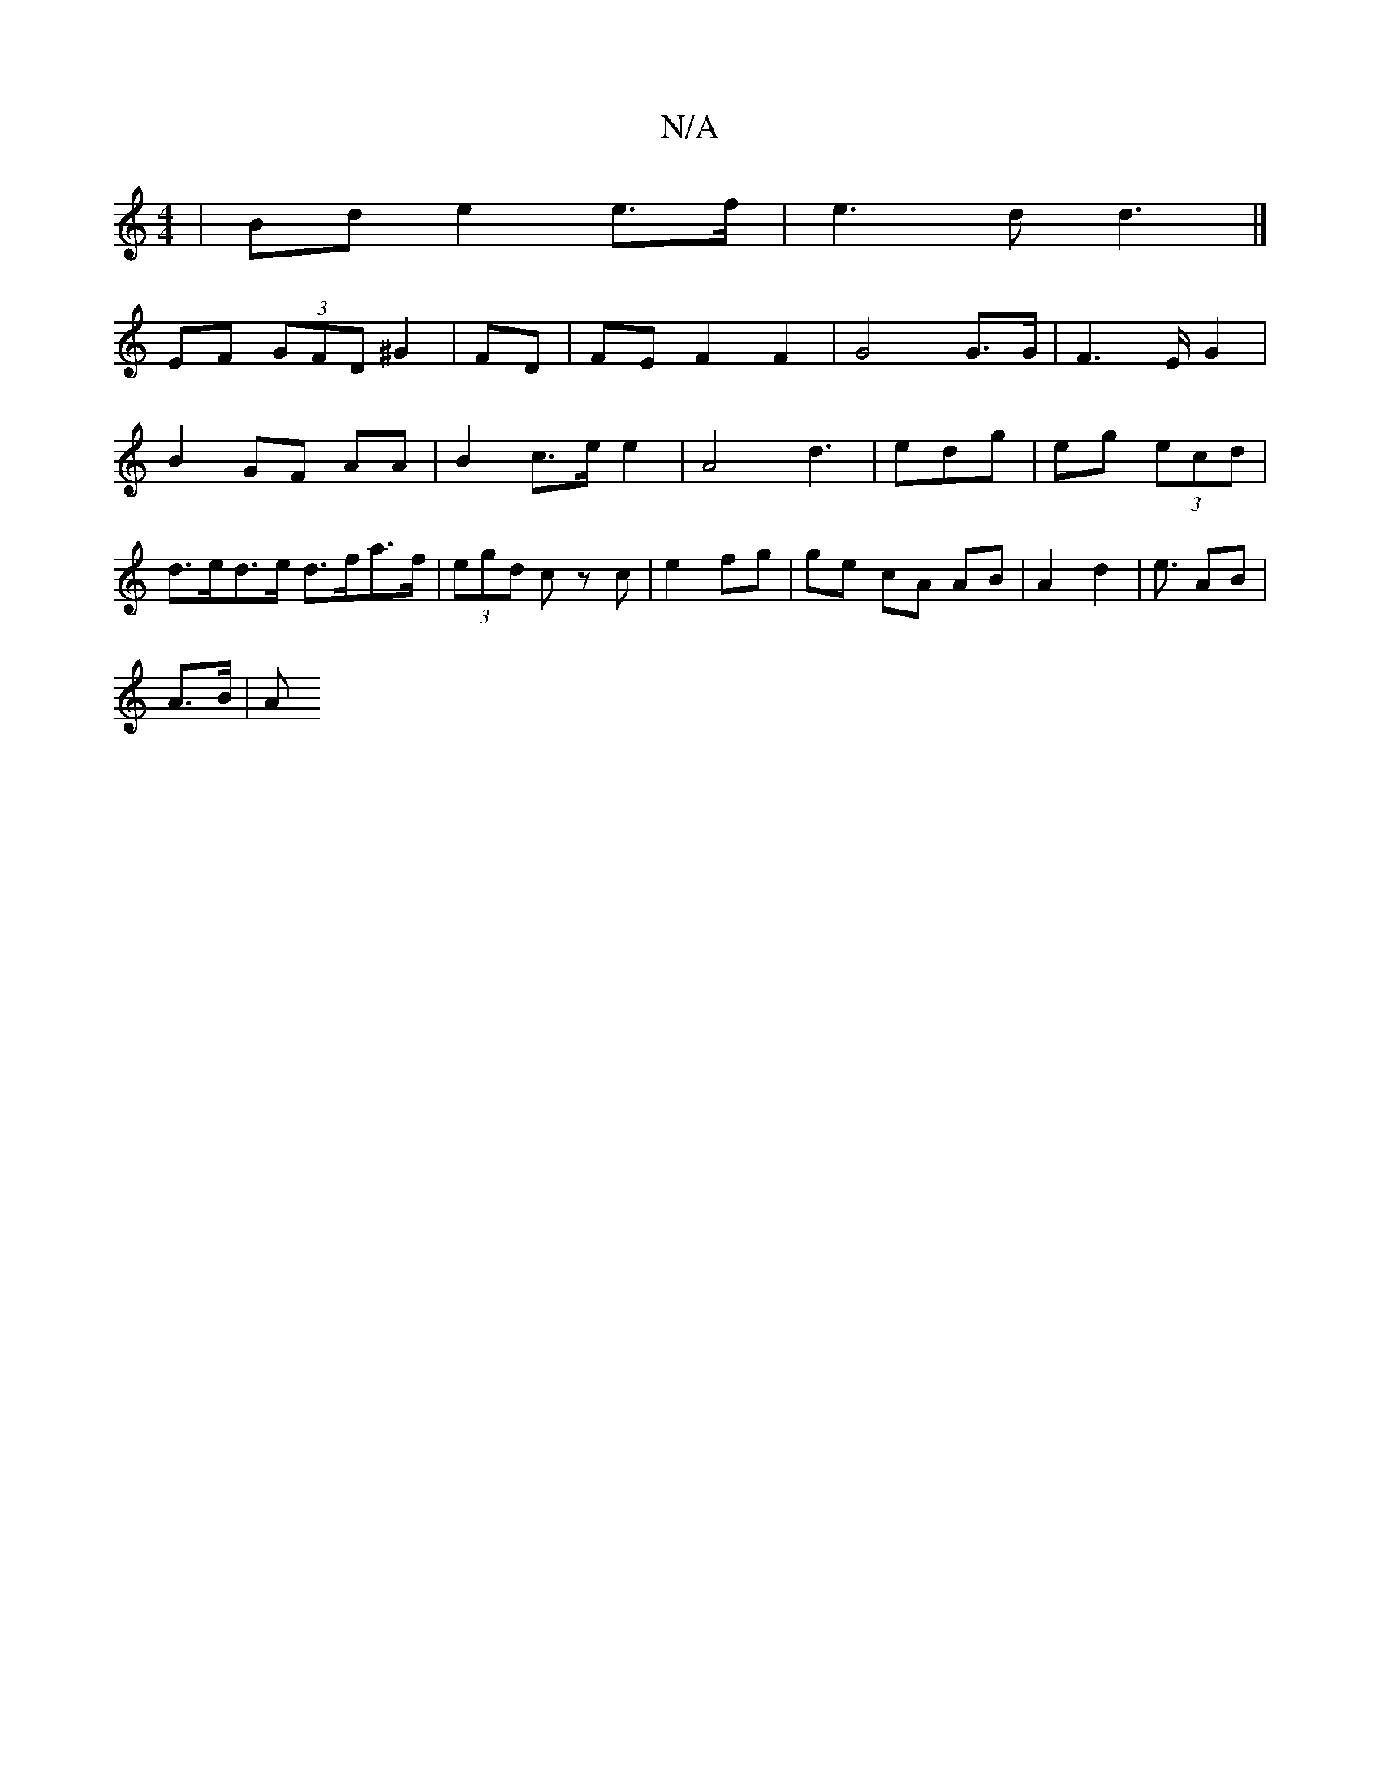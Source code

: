 X:1
T:N/A
M:4/4
R:N/A
K:Cmajor
| Bd e2 e>f | e3 d d3 |]
EF (3GFD ^G2 | FD | FE F2 F2 | G4 G>G | F3-E/2 G2 |
B2 GF AA | B2 c>e e2 | A4 d3 _ | edg | eg (3ecd | d>ed>e d>fa>f | (3egd cz c | e2 fg | ge cA AB | A2 d2 | e3/2 AB |
A>B |A>